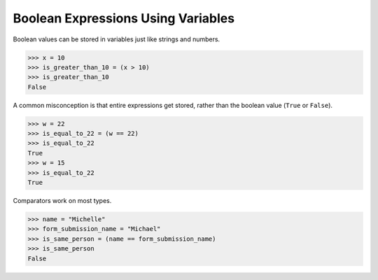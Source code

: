 Boolean Expressions Using Variables
===================================

Boolean values can be stored in variables just like strings and numbers. 

.. code-block:: python

    >>> x = 10
    >>> is_greater_than_10 = (x > 10)
    >>> is_greater_than_10
    False

A common misconception is that entire expressions get stored, rather than the boolean value (``True`` or ``False``).

.. code-block:: python

    >>> w = 22
    >>> is_equal_to_22 = (w == 22)
    >>> is_equal_to_22
    True
    >>> w = 15
    >>> is_equal_to_22
    True

Comparators work on most types.

.. code-block:: python

    >>> name = "Michelle"
    >>> form_submission_name = "Michael"
    >>> is_same_person = (name == form_submission_name)
    >>> is_same_person
    False
    